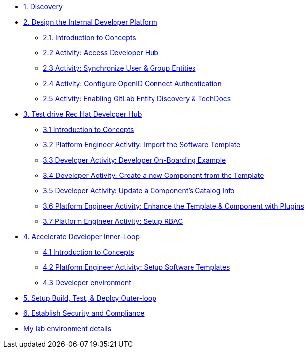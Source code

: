 * xref:m1/module-01.adoc[1. Discovery]

* xref:module-02.0.adoc[2. Design the Internal Developer Platform]
** xref:module-02.1.adoc[2.1. Introduction to Concepts]
** xref:module-02.2.adoc[2.2 Activity: Access Developer Hub]
** xref:module-02.3.adoc[2.3 Activity: Synchronize User & Group Entities]
** xref:module-02.4.adoc[2.4 Activity: Configure OpenID Connect Authentication]
** xref:module-02.5.adoc[2.5 Activity: Enabling GitLab Entity Discovery & TechDocs]

* xref:module-03.0.adoc[3. Test drive Red Hat Developer Hub]
** xref:module-03.1.adoc[3.1 Introduction to Concepts]
** xref:module-03.2.adoc[3.2 Platform Engineer Activity: Import the Software Template]
** xref:module-03.3.adoc[3.3 Developer Activity: Developer On-Boarding Example]
** xref:module-03.4.adoc[3.4 Developer Activity: Create a new Component from the Template]
** xref:module-03.5.adoc[3.5 Developer Activity: Update a Component's Catalog Info]
** xref:module-03.6.adoc[3.6 Platform Engineer Activity: Enhance the Template & Component with Plugins]
** xref:module-03.7.adoc[3.7 Platform Engineer Activity: Setup RBAC]

* xref:m4/module-04.0.adoc[4. Accelerate Developer Inner-Loop]
** xref:m4/module-04.1.adoc[4.1 Introduction to Concepts]
** xref:m4/module-04.2.adoc[4.2 Platform Engineer Activity: Setup Software Templates]
** xref:m4/module-04.3.adoc[4.3 Developer environment]


* xref:m5/module-05.adoc[5. Setup Build, Test, & Deploy Outer-loop]

* xref:m6/module-06.adoc[6. Establish Security and Compliance]

* xref:env.adoc[My lab environment details]

